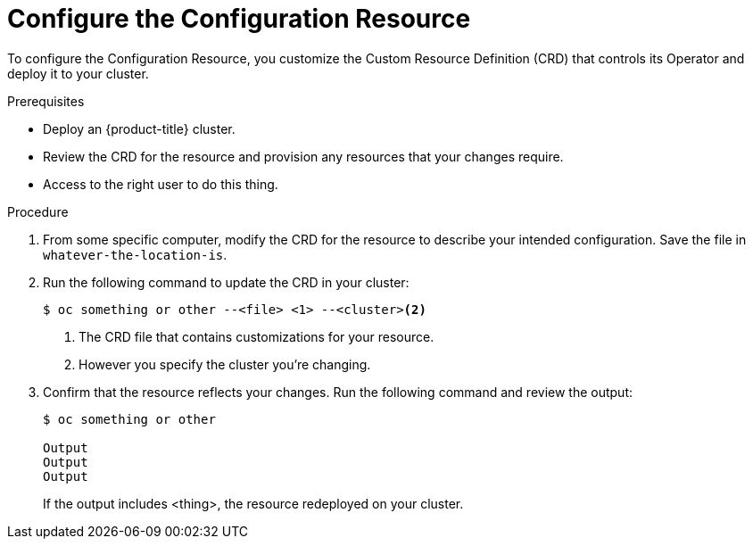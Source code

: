 // Module included in the following assemblies:
//
// * TBD


[id="configuration-resource-configure_{context}"]
= Configure the Configuration Resource

[role="_abstract"]
To configure the Configuration Resource, you customize the Custom Resource Definition (CRD) that controls its Operator and deploy it to your cluster.

.Prerequisites
* Deploy an {product-title} cluster.
* Review the CRD for the resource and provision any resources that your changes require.
* Access to the right user to do this thing.

.Procedure

. From some specific computer, modify the CRD for the resource to describe your intended configuration. Save the file in `whatever-the-location-is`.

. Run the following command to update the CRD in your cluster:
+
----
$ oc something or other --<file> <1> --<cluster><2>
----
<1> The CRD file that contains customizations for your resource.
<2> However you specify the cluster you’re changing.

. Confirm that the resource reflects your changes. Run the following command and review the output:
+
----
$ oc something or other

Output
Output
Output
----
+
If the output includes <thing>, the resource redeployed on your cluster.

